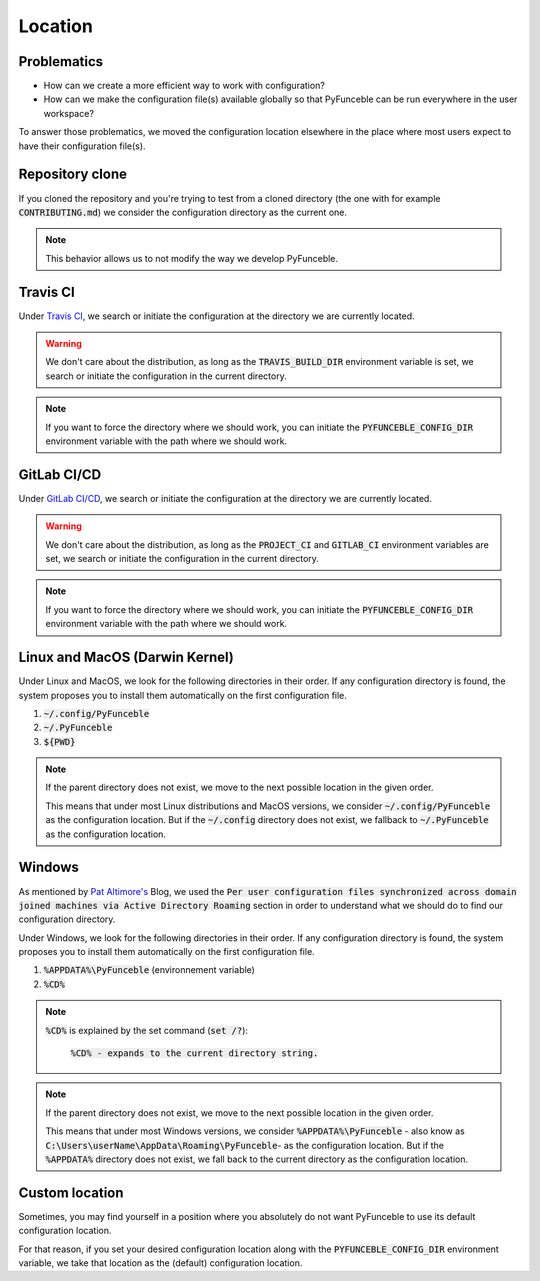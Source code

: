 Location
--------

Problematics
^^^^^^^^^^^^

* How can we create a more efficient way to work with configuration?
* How can we make the configuration file(s) available globally so that PyFunceble can be run everywhere in the user workspace?

To answer those problematics, we moved the configuration location elsewhere in the place where most users expect to have their configuration file(s).

Repository clone
^^^^^^^^^^^^^^^^

If you cloned the repository and you're trying to test from a cloned directory (the one with for example :code:`CONTRIBUTING.md`) we consider the configuration directory as the current one.

.. note::
    This behavior allows us to not modify the way we develop PyFunceble.

Travis CI
^^^^^^^^^

Under `Travis CI`_, we search or initiate the configuration at the directory we are currently located.

.. warning::
    We don't care about the distribution, as long as the :code:`TRAVIS_BUILD_DIR` environment variable is set, we search or initiate the configuration in the current directory.

.. note::
    If you want to force the directory where we should work, you can initiate the :code:`PYFUNCEBLE_CONFIG_DIR` environment variable with the path where we should work.

.. _Travis CI: https://travis-ci.org/

GitLab CI/CD
^^^^^^^^^^^^

Under `GitLab CI/CD`_, we search or initiate the configuration at the directory we are currently located.

.. warning::
    We don't care about the distribution, as long as the :code:`PROJECT_CI` and :code:`GITLAB_CI` environment variables are set,
    we search or initiate the configuration in the current directory.

.. note::
    If you want to force the directory where we should work, you can initiate the :code:`PYFUNCEBLE_CONFIG_DIR` environment variable with the path where we should work.

.. _GitLab CI/CD: https://docs.gitlab.com/ee/ci/

Linux and MacOS (Darwin Kernel)
^^^^^^^^^^^^^^^^^^^^^^^^^^^^^^^

Under Linux and MacOS, we look for the following directories in their order. If any configuration directory is found, the system proposes you to install them automatically on the first configuration file.

1. :code:`~/.config/PyFunceble`
2. :code:`~/.PyFunceble`
3. :code:`${PWD}`

.. note::
    If the parent directory does not exist, we move to the next possible location in the given order.

    This means that under most Linux distributions and MacOS versions, we consider :code:`~/.config/PyFunceble` as the configuration location.
    But if the :code:`~/.config` directory does not exist, we fallback to :code:`~/.PyFunceble` as the configuration location.

Windows
^^^^^^^

As mentioned by `Pat Altimore's`_ Blog, we used the :code:`Per user configuration files synchronized across domain joined machines via Active Directory Roaming` section in order to understand what we should do to find our configuration directory.

Under Windows, we look for the following directories in their order. If any configuration directory is found, the system proposes you to install them automatically on the first configuration file.

1. :code:`%APPDATA%\PyFunceble` (environnement variable)
2. :code:`%CD%`

.. note::
    :code:`%CD%` is explained by the set command (:code:`set /?`):

        :code:`%CD% - expands to the current directory string.`

.. _Pat Altimore's: https://blogs.msdn.microsoft.com/patricka/2010/03/18/where-should-i-store-my-data-and-configuration-files-if-i-target-multiple-os-versions/

.. note::
    If the parent directory does not exist, we move to the next possible location in the given order.

    This means that under most Windows versions, we consider :code:`%APPDATA%\PyFunceble` - also know as :code:`C:\Users\userName\AppData\Roaming\PyFunceble`- as the configuration location.
    But if the :code:`%APPDATA%` directory does not exist, we fall back to the current directory as the configuration location.

Custom location
^^^^^^^^^^^^^^^

Sometimes, you may find yourself in a position where you absolutely do not want PyFunceble to use its default configuration location.

For that reason, if you set your desired configuration location along with the :code:`PYFUNCEBLE_CONFIG_DIR` environment variable, we take that location as the (default) configuration location.
